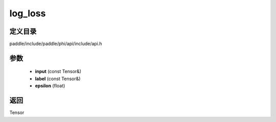 .. _cn_api_paddle_experimental_log_loss:

log_loss
-------------------------------

.. cpp:function:: Tensor log_loss ( const Tensor & input , const Tensor & label , float epsilon ) ;


定义目录
:::::::::::::::::::::
paddle/include/paddle/phi/api/include/api.h

参数
:::::::::::::::::::::
	- **input** (const Tensor&)
	- **label** (const Tensor&)
	- **epsilon** (float)

返回
:::::::::::::::::::::
Tensor
